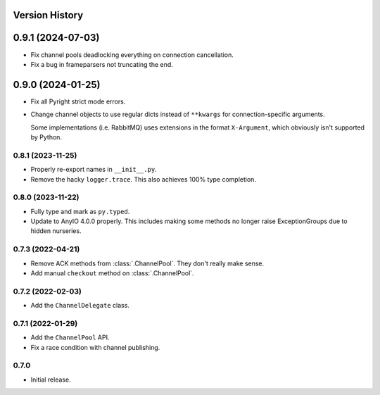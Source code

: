 .. _history:

Version History
===============

0.9.1 (2024-07-03)
==================

- Fix channel pools deadlocking everything on connection cancellation.

- Fix a bug in frameparsers not truncating the end.

0.9.0 (2024-01-25)
==================

- Fix all Pyright strict mode errors.
- Change channel objects to use regular dicts instead of ``**kwargs`` for connection-specific
  arguments.

  Some implementations (i.e. RabbitMQ) uses extensions in the format ``X-Argument``, which obviously
  isn't supported by Python.

0.8.1 (2023-11-25)
------------------

- Properly re-export names in ``__init__.py``.
- Remove the hacky ``logger.trace``. This also achieves 100% type completion.

0.8.0 (2023-11-22)
------------------

- Fully type and mark as ``py.typed``.
- Update to AnyIO 4.0.0 properly. This includes making some methods no longer raise ExceptionGroups
  due to hidden nurseries.

0.7.3 (2022-04-21)
------------------

- Remove ACK methods from :class:`.ChannelPool`. They don't really make sense.
- Add manual ``checkout`` method on :class:`.ChannelPool`.

0.7.2 (2022-02-03)
------------------

- Add the ``ChannelDelegate`` class.

0.7.1 (2022-01-29)
------------------

- Add the ``ChannelPool`` API.
- Fix a race condition with channel publishing.

0.7.0
-----

- Initial release.

